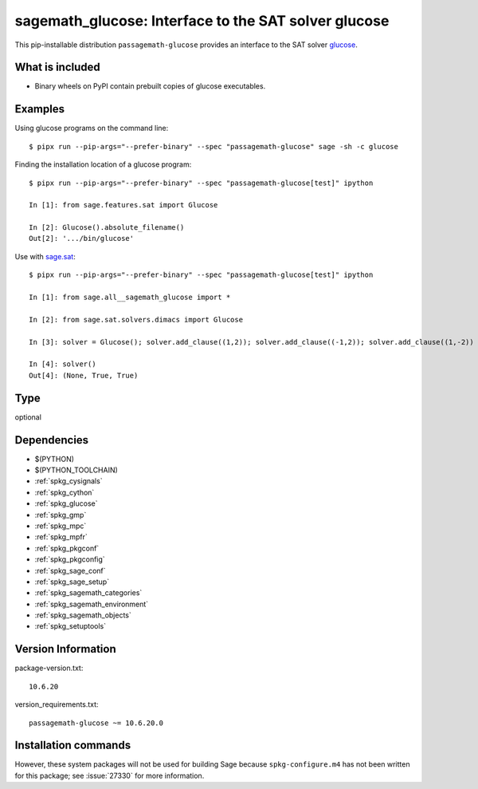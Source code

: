 .. _spkg_sagemath_glucose:

=======================================================================================================
sagemath_glucose: Interface to the SAT solver glucose
=======================================================================================================


This pip-installable distribution ``passagemath-glucose`` provides an interface
to the SAT solver `glucose <http://www.labri.fr/perso/lsimon/glucose/>`_.


What is included
----------------

* Binary wheels on PyPI contain prebuilt copies of glucose executables.


Examples
--------

Using glucose programs on the command line::

    $ pipx run --pip-args="--prefer-binary" --spec "passagemath-glucose" sage -sh -c glucose

Finding the installation location of a glucose program::

    $ pipx run --pip-args="--prefer-binary" --spec "passagemath-glucose[test]" ipython

    In [1]: from sage.features.sat import Glucose

    In [2]: Glucose().absolute_filename()
    Out[2]: '.../bin/glucose'

Use with `sage.sat <https://passagemath.org/docs/latest/html/en/reference/sat/index.html>`_::

    $ pipx run --pip-args="--prefer-binary" --spec "passagemath-glucose[test]" ipython

    In [1]: from sage.all__sagemath_glucose import *

    In [2]: from sage.sat.solvers.dimacs import Glucose

    In [3]: solver = Glucose(); solver.add_clause((1,2)); solver.add_clause((-1,2)); solver.add_clause((1,-2))

    In [4]: solver()
    Out[4]: (None, True, True)


Type
----

optional


Dependencies
------------

- $(PYTHON)
- $(PYTHON_TOOLCHAIN)
- :ref:`spkg_cysignals`
- :ref:`spkg_cython`
- :ref:`spkg_glucose`
- :ref:`spkg_gmp`
- :ref:`spkg_mpc`
- :ref:`spkg_mpfr`
- :ref:`spkg_pkgconf`
- :ref:`spkg_pkgconfig`
- :ref:`spkg_sage_conf`
- :ref:`spkg_sage_setup`
- :ref:`spkg_sagemath_categories`
- :ref:`spkg_sagemath_environment`
- :ref:`spkg_sagemath_objects`
- :ref:`spkg_setuptools`

Version Information
-------------------

package-version.txt::

    10.6.20

version_requirements.txt::

    passagemath-glucose ~= 10.6.20.0

Installation commands
---------------------

.. tab:: PyPI:

   .. CODE-BLOCK:: bash

       $ pip install passagemath-glucose~=10.6.20.0

.. tab:: Sage distribution:

   .. CODE-BLOCK:: bash

       $ sage -i sagemath_glucose


However, these system packages will not be used for building Sage
because ``spkg-configure.m4`` has not been written for this package;
see :issue:`27330` for more information.
